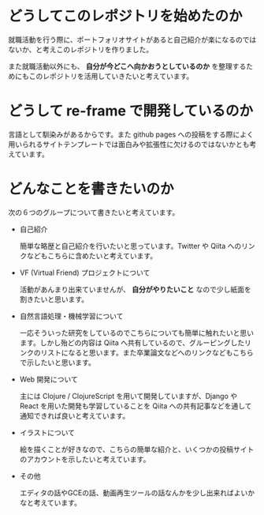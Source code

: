 * どうしてこのレポジトリを始めたのか
  就職活動を行う際に、ポートフォリオサイトがあると自己紹介が楽になるのではないか、と考えこのレポジトリを作りました。

  また就職活動以外にも、 **自分が今どこへ向かおうとしているのか** を整理するためにもこのレポジトリを活用していきたいと考えています。
* どうして re-frame で開発しているのか
  言語として馴染みがあるからです。また github pages への投稿をする際によく用いられるサイトテンプレートでは面白みや拡張性に欠けるのではないかとも考えています。
* どんなことを書きたいのか
  次の６つのグループについて書きたいと考えています。
  - 自己紹介
    
    簡単な略歴と自己紹介を行いたいと思っています。Twitter や Qiita へのリンクなどもこちらに含めたいと考えています。

  - VF (Virtual Friend) プロジェクトについて
    
    活動があんまり出来ていませんが、 **自分がやりたいこと** なので少し紙面を割きたいと思います。

  - 自然言語処理・機械学習について
    
    一応そういった研究をしているのでこちらについても簡単に触れたいと思います。しかし殆どの内容は Qiita へ共有しているので、グルーピングしたリンクのリストになると思います。また卒業論文などへのリンクなどもこちらで示したいと思います。

  - Web 開発について
    
    主には Clojure / ClojureScript を用いて開発していますが、Django や React を用いた開発も学習していることを Qiita への共有記事などを通して通知できれば良いと考えています。

  - イラストについて
    
    絵を描くことが好きなので、こちらの簡単な紹介と、いくつかの投稿サイトのアカウントを示したいと考えています。
  
  - その他

   エディタの話やGCEの話、動画再生ツールの話なんかを少し出来ればよいかなと考えています。


